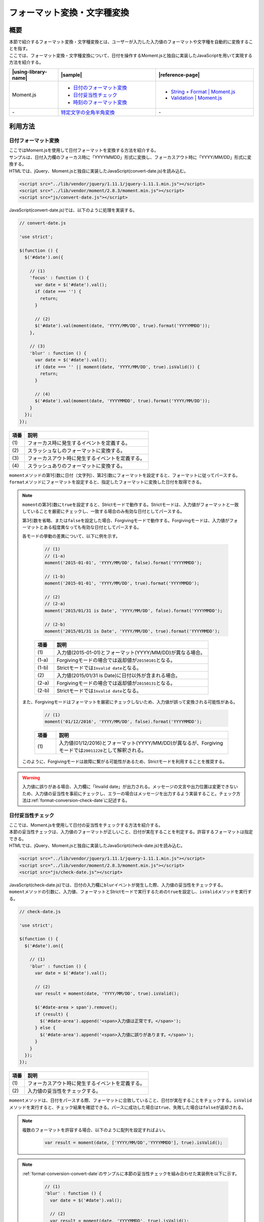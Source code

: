 .. _format-conversion:

フォーマット変換・文字種変換
================================================

.. _format-conversion-outline:

概要
------------------------------------------------

| 本節で紹介するフォーマット変換・文字種変換とは、ユーザーが入力した入力値のフォーマットや文字種を自動的に変換することを指す。
| ここでは、フォーマット変換・文字種変換について、日付を操作するMoment.jsと独自に実装したJavaScriptを用いて実現する方法を紹介する。

.. list-table::
   :header-rows: 1
   :widths: 20 40 40

   * - |using-library-name|
     - |sample|
     - |reference-page|
   * - Moment.js
     - - `日付のフォーマット変換 <../samples/moment/convert-date.html>`_
       - `日付妥当性チェック <../samples/moment/check-date.html>`_
       - `時刻のフォーマット変換 <../samples/moment/convert-time.html>`_
     - - `String + Format | Moment.js <http://momentjs.com/docs/#/parsing/string-format/>`_
       - `Validation | Moment.js <http://momentjs.com/docs/#/parsing/is-valid/>`_
   * - \-
     - `特定文字の全角半角変換 <../samples/moment/convert-zenkaku-hankaku.html>`_
     - \-

.. _format-conversion-houtouse:

利用方法
------------------------------------------------

.. _format-conversion-convert-date:

日付フォーマット変換
^^^^^^^^^^^^^^^^^^^^^^^^^^^^^^^^^^^^^^^^^^^^^^^^

| ここではMoment.jsを使用して日付フォーマットを変換する方法を紹介する。
| サンプルは、日付入力欄のフォーカス時に「YYYYMMDD」形式に変換し、フォーカスアウト時に「YYYY/MM/DD」形式に変換する。

| HTMLでは、jQuery、Moment.jsと独自に実装したJavaScript(convert-date.js)を読み込む。

.. code-block:: html

    <script src="../lib/vendor/jquery/1.11.1/jquery-1.11.1.min.js"></script>
    <script src="../lib/vendor/moment/2.8.3/moment.min.js"></script>
    <script src="js/convert-date.js"></script>

| JavaScript(convert-date.js)では、以下のように処理を実装する。

.. code-block:: javascript

  // convert-date.js

  'use strict';

  $(function () {
    $('#date').on({

      // (1)
      'focus' : function () {
        var date = $('#date').val();
        if (date === '') {
          return;
        }

        // (2)
        $('#date').val(moment(date, 'YYYY/MM/DD', true).format('YYYYMMDD'));
      },

      // (3)
      'blur' : function () {
        var date = $('#date').val();
        if (date === '' || moment(date, 'YYYY/MM/DD', true).isValid()) {
          return;
        }

        // (4)
        $('#date').val(moment(date, 'YYYYMMDD', true).format('YYYY/MM/DD'));
      }
    });
  });

.. tabularcolumns:: |p{0.10\linewidth}|p{0.80\linewidth}|
.. list-table::
    :header-rows: 1
    :widths: 10 80

    * - 項番
      - 説明
    * - | (1)
      - | フォーカス時に発生するイベントを定義する。
    * - | (2)
      - | スラッシュなしのフォーマットに変換する。
    * - | (3)
      - | フォーカスアウト時に発生するイベントを定義する。
    * - | (4)
      - | スラッシュありのフォーマットに変換する。

| \ ``moment``\ メソッドの第1引数に日付（文字列）、第2引数にフォーマットを設定すると、フォーマットに従ってパースする。\ ``format``\ メソッドにフォーマットを設定すると、指定したフォーマットに変換した日付を取得できる。

.. note::

   \ ``moment``\ の第3引数に\ ``true``\ を設定すると、Strictモードで動作する。Strictモードは、入力値がフォーマットと一致していることを厳密にチェックし、一致する場合のみ有効な日付としてパースする。

   第3引数を省略、または\ ``false``\ を設定した場合、Forgivingモードで動作する。Forgivingモードは、入力値がフォーマットとある程度異なっても有効な日付としてパースする。

   各モードの挙動の差異について、以下に例を示す。

     .. code-block:: javascript

        // (1)
        // (1-a)
        moment('2015-01-01', 'YYYY/MM/DD', false).format('YYYYMMDD');

        // (1-b)
        moment('2015-01-01', 'YYYY/MM/DD', true).format('YYYYMMDD');

        // (2)
        // (2-a)
        moment('2015/01/31 is Date', 'YYYY/MM/DD', false).format('YYYYMMDD');

        // (2-b)
        moment('2015/01/31 is Date', 'YYYY/MM/DD', true).format('YYYYMMDD');

     .. tabularcolumns:: |p{0.10\linewidth}|p{0.80\linewidth}|
     .. list-table::
         :header-rows: 1
         :widths: 10 80

         * - 項番
           - 説明
         * - | (1)
           - | 入力値(2015-01-01)とフォーマット(YYYY/MM/DD)が異なる場合。
         * - | (1-a)
           - | Forgivingモードの場合では返却値が\ ``20150101``\ となる。
         * - | (1-b)
           - | Strictモードでは\ ``Invalid date``\ となる。
         * - | (2)
           - | 入力値(2015/01/31 is Date)に日付以外が含まれる場合。
         * - | (2-a)
           - | Forgivingモードの場合では返却値が\ ``20150131``\ となる。
         * - | (2-b)
           - | Strictモードでは\ ``Invalid date``\ となる。

   また、Forgivingモードはフォーマットを厳密にチェックしないため、入力値が誤って変換される可能性がある。

     .. code-block:: javascript

        // (1)
        moment('01/12/2016', 'YYYY/MM/DD', false).format('YYYYMMDD');

     .. tabularcolumns:: |p{0.10\linewidth}|p{0.80\linewidth}|
     .. list-table::
         :header-rows: 1
         :widths: 10 80

         * - 項番
           - 説明
         * - | (1)
           - | 入力値(01/12/2016)とフォーマット(YYYY/MM/DD)が異なるが、Forgivingモードでは\ ``20011220``\ として解釈される。

   このように、Forgivingモードは故障に繋がる可能性があるため、Strictモードを利用することを推奨する。

.. warning::

   入力値に誤りがある場合、入力欄に「Invalid date」が出力される。メッセージの文言や出力位置は変更できないため、入力値の妥当性を事前にチェックし、エラーの場合はメッセージを出力するよう実装すること。チェック方法は\ :ref:`format-conversion-check-date`\ に記述する。

.. _format-conversion-check-date:

日付妥当性チェック
^^^^^^^^^^^^^^^^^^^^^^^^^^^^^^^^^^^^^^^^^^^^^^^^

| ここでは、Moment.jsを使用して日付の妥当性をチェックする方法を紹介する。
| 本節の妥当性チェックは、入力値のフォーマットが正しいこと、日付が実在することを判定する。許容するフォーマットは指定できる。

| HTMLでは、jQuery、Moment.jsと独自に実装したJavaScript(check-date.js)を読み込む。

.. code-block:: html

    <script src="../lib/vendor/jquery/1.11.1/jquery-1.11.1.min.js"></script>
    <script src="../lib/vendor/moment/2.8.3/moment.min.js"></script>
    <script src="js/check-date.js"></script>

| JavaScript(check-date.js)では、日付の入力欄に\ ``blur``\ イベントが発生した際、入力値の妥当性をチェックする。
| \ ``moment``\ メソッドの引数に、入力値、フォーマットとStrictモードで実行するための\ ``true``\ を設定し、\ ``isValid``\ メソッドを実行する。

.. code-block:: javascript

  // check-date.js

  'use strict';

  $(function () {
    $('#date').on({

      // (1)
      'blur' : function () {
        var date = $('#date').val();

        // (2)
        var result = moment(date, 'YYYY/MM/DD', true).isValid();

        $('#date-area > span').remove();
        if (result) {
          $('#date-area').append('<span>入力値は正常です。</span>');
        } else {
          $('#date-area').append('<span>入力値に誤りがあります。</span>');
        }
      }
    });
  });

.. tabularcolumns:: |p{0.10\linewidth}|p{0.80\linewidth}|
.. list-table::
    :header-rows: 1
    :widths: 10 80

    * - 項番
      - 説明
    * - | (1)
      - | フォーカスアウト時に発生するイベントを定義する。
    * - | (2)
      - | 入力値の妥当性をチェックする。

| \ ``moment``\ メソッドは、日付をパースする際、フォーマットに合致していること、日付が実在することをチェックする。\ ``isValid``\ メソッドを実行すると、チェック結果を確認できる。パースに成功した場合は\ ``true``\ 、失敗した場合は\ ``false``\ が返却される。


.. note::

   複数のフォーマットを許容する場合、以下のように配列を設定すればよい。

     .. code-block:: javascript

       var result = moment(date, ['YYYY/MM/DD','YYYYMMDD'], true).isValid();


.. note::

   \ :ref:`format-conversion-convert-date`\ のサンプルに本節の妥当性チェックを組み合わせた実装例を以下に示す。

     .. code-block:: javascript

       // (1)
       'blur' : function () {
         var date = $('#date').val();

         // (2)
         var result = moment(date, 'YYYYMMDD', true).isValid();

         if (!result) {
           $('#form-area').append('<span>入力値に誤りがあります。</span>');
           return false;
         }

         // (3)
         $('#date').val(moment(date, 'YYYYMMDD', true).format('YYYY/MM/DD'));
       }

     .. tabularcolumns:: |p{0.10\linewidth}|p{0.80\linewidth}|
     .. list-table::
         :header-rows: 1
         :widths: 10 80

         * - 項番
           - 説明
         * - | (1)
           - | フォーカスアウト時に発生するイベントを定義する。
         * - | (2)
           - | 入力値の妥当性をチェックする。
         * - | (3)
           - | スラッシュありのフォーマットに変換する。


.. _format-conversion-convert-time:

時刻フォーマット変換
^^^^^^^^^^^^^^^^^^^^^^^^^^^^^^^^^^^^^^^^^^^^^^^^

| ここではMoment.jsを使用して時刻フォーマットを変換する方法を紹介する。
| サンプルは、時刻入力欄のフォーカス時に「HHmmss」形式に変換し、フォーカスアウト時に「HH:mm:ss」形式に変換する。

| HTMLでは、jQuery、Moment.jsと独自に実装したJavaScript(convert-time.js)を読み込む。

.. code-block:: html

    <script src="../lib/vendor/jquery/1.11.1/jquery-1.11.1.min.js"></script>
    <script src="../lib/vendor/moment/2.8.3/moment.min.js"></script>
    <script src="js/convert-time.js"></script>

| JavaScript(convert-time.js)では、以下のように実装する。

.. code-block:: javascript

  // convert-time.js

  'use strict';

  $(function () {
    $('#time').on({

      // (1)
      'focus' : function () {
        var time = $('#time').val();
        if (time === '') {
          return;
        }

        // (2)
        $('#time').val(moment(time, 'HH:mm:ss', true).format('HHmmss'));
      },

      // (3)
      'blur' : function () {
        var time = $('#time').val();
        if (time === '' || moment(time, 'HH:mm:ss', true).isValid()) {
          return;
        }

        // (4)
        $('#time').val(moment(time, 'HHmmss', true).format('HH:mm:ss'));
      }
    });
  });

.. tabularcolumns:: |p{0.10\linewidth}|p{0.80\linewidth}|
.. list-table::
    :header-rows: 1
    :widths: 10 80

    * - 項番
      - 説明
    * - | (1)
      - | フォーカス時に発生するイベントを定義する。
    * - | (2)
      - | コロンなしのフォーマットに変換する。
    * - | (3)
      - | フォーカスアウト時に発生するイベントを定義する。
    * - | (4)
      - | コロンありのフォーマットに変換する。

| \ ``moment``\ メソッドの第1引数に時刻（文字列）、第2引数にフォーマットを設定すると、フォーマットに従ってパースする。\ ``format``\ メソッドにフォーマットを設定すると、指定したフォーマットに変換した時刻を取得できる。

.. warning::

   \ ``moment``\ のパラメーターに不正な値を設定した場合、入力欄に「Invalid date」や想定外の値が出力される。入力値の妥当性を事前にチェックし、エラーの場合はメッセージを出力するよう実装すること。:ref:`format-conversion-check-date`\ と同様の方法でチェックできる。

.. _format-conversion-convert-zenkaku-hankaku:

特定文字の全角半角変換
^^^^^^^^^^^^^^^^^^^^^^^^^^^^^^^^^^^^^^^^^^^^^^^^

| ここでは、JavaScriptを使用して、特定文字（「英字」、「数字」や一部の「記号」）を全角文字・半角文字に相互変換する実装例を紹介する。

| HTMLでは、jQueryと独自に実装したJavaScript(convert-zenkaku-hankaku.js)を読み込む。

.. code-block:: html

    <script src="../lib/vendor/jquery/1.11.1/jquery-1.11.1.min.js"></script>
    <script src="js/convert-zenkaku-hankaku.js"></script>

| JavaScript(convert-zenkaku-hankaku.js)では、入力欄に\ ``blur``\ イベントが発生した際、独自に実装した\ ``convertStyle``\ 関数を実行する。コードを区切って説明する。

| まず\ ``style``\ オブジェクトに変換対象の全角文字・半角文字を定義する。


.. code-block:: javascript

    var style = {
      'zenkaku' : 'ＡＢＣＤＥＦＧＨＩＪＫＬＭＮＯＰＱＲＳＴＵＶＷＸＹＺａｂｃｄｅｆｇｈｉｊｋｌｍｎｏｐｑｒｓｔｕｖｗｘｙｚ１２３４５６７８９０　（）｛｝［］＜＞＝＋‐－＊／｜＿？，．￥＠＾；：！＃＄％＆',
      'hankaku' : 'ABCDEFGHIJKLMNOPQRSTUVWXYZabcdefghijklmnopqrstuvwxyz1234567890 (){}[]<>=+--*/|_?,.\\@^;:!#$%&'
    };

| \ ``convertStyle``\ 関数は、\ ``input``\ の文字数分ループする。
| 入力値の文字が\ ``fromStyle``\ に格納された文字に該当する場合、\ ``toStyle``\ の文字に置換する。

.. code-block:: javascript

    // (1)
    var convertStyle = function (input, type) {
      var fromStyle;
      var toStyle;
      var output = [];

      switch (type) {
        case 'zenkaku':

          // (2)
          fromStyle = style['hankaku'];

          // (3)
          toStyle = style['zenkaku'];
          break;
        default:

          // (4)
          fromStyle = style['zenkaku'];

          // (5)
          toStyle = style['hankaku'];
          break;
      }

      var pos;
      for (var i = 0, len = input.length; i < len; i++) {

        // (6)
        pos = fromStyle.indexOf(input.charAt(i));
        if (pos < 0) {

          // (7)
          output[i] = input.charAt(i);
        } else {

          // (8)
          output[i] = toStyle.charAt(pos);
        }
      }
      return output.join('');
    };

.. tabularcolumns:: |p{0.10\linewidth}|p{0.80\linewidth}|
.. list-table::
    :header-rows: 1
    :widths: 10 80

    * - 項番
      - 説明
    * - | (1)
      - | 特定文字の全角半角変換用の関数を定義する。
        | 第1引数に変換対象の文字列を指定し、第2引数に変換形式(半角から全角に変換する場合は「zenkaku」、全角から半角に変換する場合は「hankaku」)を指定する。
    * - | (2)
      - | typeが「zenkaku」の場合、変換前の文字列に半角文字列を格納する。
    * - | (3)
      - | 変換後の文字列に全角文字列を格納する。
    * - | (4)
      - | typeが「hankaku」の場合、変換前の文字列に全角文字列を格納する。
    * - | (5)
      - | 変換後の文字列に半角文字列を格納する。
    * - | (6)
      - | 入力値の位置を取得する。
    * - | (7)
      - | 該当しない場合、入力値を格納する。
    * - | (8)
      - | 該当する場合、'toStyle'の文字を格納する。

| 入力欄にblurイベントが発生した際、\ ``convertStyle``\ 関数を呼び出す。第2引数に変換後の文字種（「zenkaku」・「hankaku」）を指定する。

.. code-block:: javascript

    $('#zenkaku-string').on({

      // (9)
      'blur' : function () {

        var st = $('#zenkaku-string').val();

        // (10)
        $('#zenkaku-string').val(convertStyle(st, 'zenkaku'));
      }
    });

    $('#hankaku-string').on({
      'blur' : function () {

        var st = $('#hankaku-string').val();

        // (11)
        $('#hankaku-string').val(convertStyle(st, 'hankaku'));
      }
    });
  });

.. tabularcolumns:: |p{0.10\linewidth}|p{0.80\linewidth}|
.. list-table::
    :header-rows: 1
    :widths: 10 80

    * - 項番
      - 説明
    * - | (9)
      - | フォーカスアウト時に発生するイベントを定義する。
    * - | (10)
      - | 半角文字を全角に変換する。
    * - | (11)
      - | 全角文字を半角に変換する。

.. note::

   本実装例は、styleオブジェクトのzenkakuとhankakuに、変換対象の文字が対になるように定義する。変換時は対象文字の定義位置を取得し、相対する文字種から同じ位置に定義されている文字を取得することで変換処理を実現している。

   実装例のstyleオブジェクトにない文字を変換したい場合、styleオブジェクトの定義内容を変更すればよいが、定義する文字や順序に誤りが無いよう注意すること。

.. note::

   「英字」を大文字、または小文字のみに変換する場合、JavaScriptの\ ``toUpperCase``\ ・\ ``toLowerCase``\ で入力値を変換すればよい。
